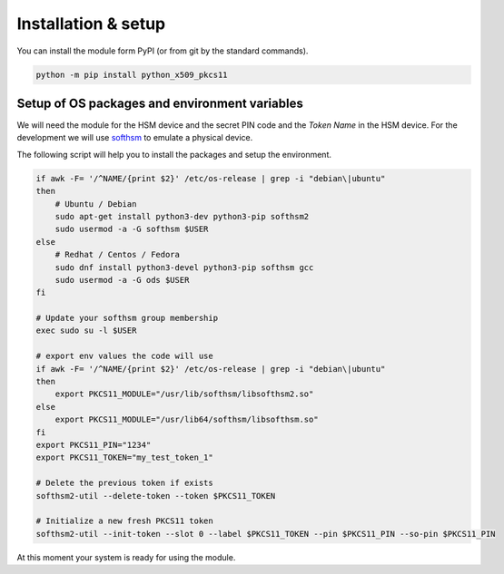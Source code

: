 Installation & setup
======================


You can install the module form PyPI (or from git by the standard commands).

.. code-block:: bash

    python -m pip install python_x509_pkcs11


Setup of OS packages and environment variables
-----------------------------------------------

We will need the module for the HSM device and the secret PIN code and the
`Token Name` in the HSM device. For the development we will use `softhsm
<https://www.opendnssec.org/softhsm/>`_ to emulate a physical device.

The following script will help you to install the packages and setup the environment.

.. code-block:: bash

    if awk -F= '/^NAME/{print $2}' /etc/os-release | grep -i "debian\|ubuntu"
    then
        # Ubuntu / Debian
        sudo apt-get install python3-dev python3-pip softhsm2
        sudo usermod -a -G softhsm $USER
    else
        # Redhat / Centos / Fedora
        sudo dnf install python3-devel python3-pip softhsm gcc 
        sudo usermod -a -G ods $USER
    fi

    # Update your softhsm group membership
    exec sudo su -l $USER

    # export env values the code will use
    if awk -F= '/^NAME/{print $2}' /etc/os-release | grep -i "debian\|ubuntu"
    then
        export PKCS11_MODULE="/usr/lib/softhsm/libsofthsm2.so"
    else
        export PKCS11_MODULE="/usr/lib64/softhsm/libsofthsm.so"
    fi
    export PKCS11_PIN="1234"
    export PKCS11_TOKEN="my_test_token_1"

    # Delete the previous token if exists
    softhsm2-util --delete-token --token $PKCS11_TOKEN

    # Initialize a new fresh PKCS11 token
    softhsm2-util --init-token --slot 0 --label $PKCS11_TOKEN --pin $PKCS11_PIN --so-pin $PKCS11_PIN

At this moment your system is ready for using the module.



